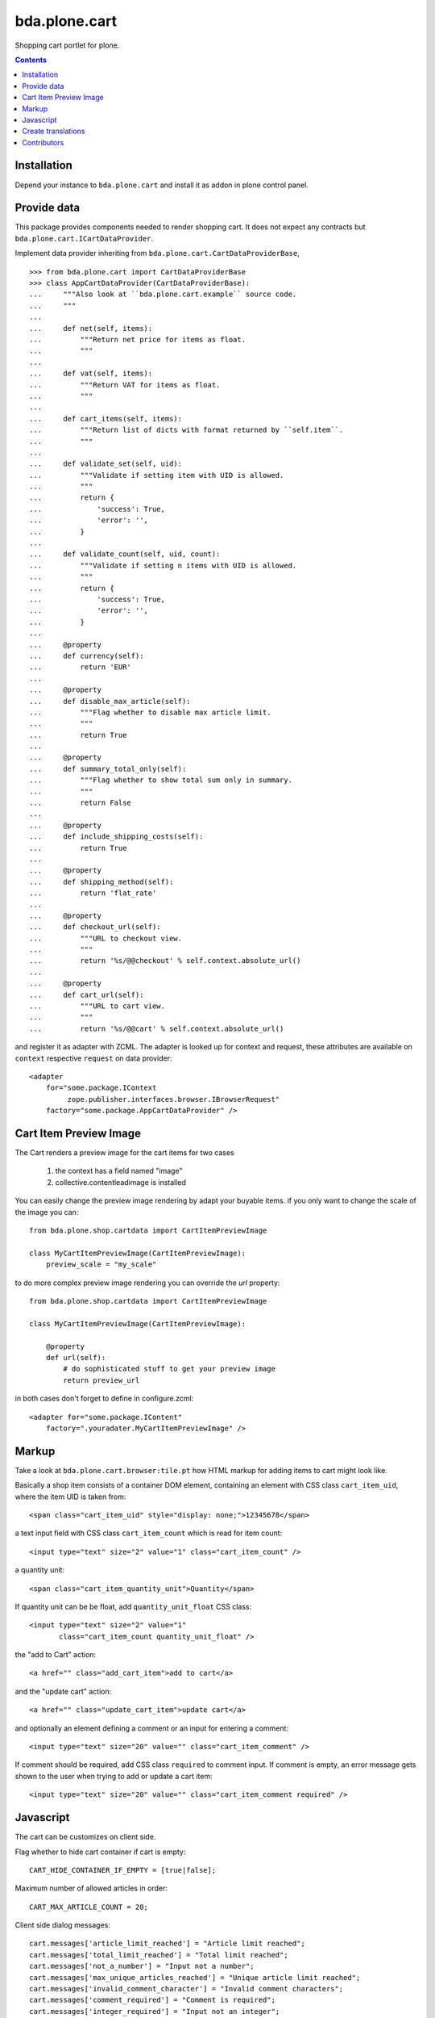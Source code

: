bda.plone.cart
##############

Shopping cart portlet for plone.

.. contents::

Installation
============

Depend your instance to ``bda.plone.cart`` and install it as addon
in plone control panel.


Provide data
============

This package provides components needed to render shopping cart. It does
not expect any contracts but ``bda.plone.cart.ICartDataProvider``.

Implement data provider inheriting from
``bda.plone.cart.CartDataProviderBase``,

::

    >>> from bda.plone.cart import CartDataProviderBase
    >>> class AppCartDataProvider(CartDataProviderBase):
    ...     """Also look at ``bda.plone.cart.example`` source code.
    ...     """
    ...
    ...     def net(self, items):
    ...         """Return net price for items as float.
    ...         """
    ...
    ...     def vat(self, items):
    ...         """Return VAT for items as float.
    ...         """
    ...
    ...     def cart_items(self, items):
    ...         """Return list of dicts with format returned by ``self.item``.
    ...         """
    ...
    ...     def validate_set(self, uid):
    ...         """Validate if setting item with UID is allowed.
    ...         """
    ...         return {
    ...             'success': True,
    ...             'error': '',
    ...         }
    ...
    ...     def validate_count(self, uid, count):
    ...         """Validate if setting n items with UID is allowed.
    ...         """
    ...         return {
    ...             'success': True,
    ...             'error': '',
    ...         }
    ...
    ...     @property
    ...     def currency(self):
    ...         return 'EUR'
    ...
    ...     @property
    ...     def disable_max_article(self):
    ...         """Flag whether to disable max article limit.
    ...         """
    ...         return True
    ...
    ...     @property
    ...     def summary_total_only(self):
    ...         """Flag whether to show total sum only in summary.
    ...         """
    ...         return False
    ...
    ...     @property
    ...     def include_shipping_costs(self):
    ...         return True
    ...
    ...     @property
    ...     def shipping_method(self):
    ...         return 'flat_rate'
    ...
    ...     @property
    ...     def checkout_url(self):
    ...         """URL to checkout view.
    ...         """
    ...         return '%s/@@checkout' % self.context.absolute_url()
    ...
    ...     @property
    ...     def cart_url(self):
    ...         """URL to cart view.
    ...         """
    ...         return '%s/@@cart' % self.context.absolute_url()

and register it as adapter with ZCML. The adapter is looked up for context
and request, these attributes are available on ``context`` respective
``request`` on data provider::

    <adapter
        for="some.package.IContext
             zope.publisher.interfaces.browser.IBrowserRequest"
        factory="some.package.AppCartDataProvider" />


Cart Item Preview Image
=======================

The Cart renders a preview image for the cart items for two cases

    1. the context has a field named "image"
    2. collective.contentleadimage is installed

You can easily change the preview image rendering by adapt your buyable items.
if you only want to change the scale of the image you can::

    from bda.plone.shop.cartdata import CartItemPreviewImage

    class MyCartItemPreviewImage(CartItemPreviewImage):
        preview_scale = "my_scale"

to do more complex preview image rendering you can override the *url*
property::

    from bda.plone.shop.cartdata import CartItemPreviewImage

    class MyCartItemPreviewImage(CartItemPreviewImage):

        @property
        def url(self):
            # do sophisticated stuff to get your preview image
            return preview_url

in both cases don't forget to define in configure.zcml::

    <adapter for="some.package.IContent"
        factory=".youradater.MyCartItemPreviewImage" />

Markup
======

Take a look at ``bda.plone.cart.browser:tile.pt`` how HTML markup
for adding items to cart might look like.

Basically a shop item consists of a container DOM element, containing an
element with CSS class ``cart_item_uid``, where the item UID is taken from::

    <span class="cart_item_uid" style="display: none;">12345678</span>

a text input field with CSS class ``cart_item_count`` which is read for
item count::

    <input type="text" size="2" value="1" class="cart_item_count" />

a quantity unit::

    <span class="cart_item_quantity_unit">Quantity</span>

If quantity unit can be be float, add ``quantity_unit_float`` CSS class::

    <input type="text" size="2" value="1"
           class="cart_item_count quantity_unit_float" />

the "add to Cart" action::

    <a href="" class="add_cart_item">add to cart</a>

and the "update cart" action::

    <a href="" class="update_cart_item">update cart</a>

and optionally an element defining a comment or an input for entering a
comment::

    <input type="text" size="20" value="" class="cart_item_comment" />

If comment should be required, add CSS class ``required`` to comment input.
If comment is empty, an error message gets shown to the user when trying to
add or update a cart item::

    <input type="text" size="20" value="" class="cart_item_comment required" />


Javascript
==========

The cart can be customizes on client side.

Flag whether to hide cart container if cart is empty::

    CART_HIDE_CONTAINER_IF_EMPTY = [true|false];

Maximum number of allowed articles in order::

    CART_MAX_ARTICLE_COUNT = 20;

Client side dialog messages::

    cart.messages['article_limit_reached'] = "Article limit reached";
    cart.messages['total_limit_reached'] = "Total limit reached";
    cart.messages['not_a_number'] = "Input not a number";
    cart.messages['max_unique_articles_reached'] = "Unique article limit reached";
    cart.messages['invalid_comment_character'] = "Invalid comment characters";
    cart.messages['comment_required'] = "Comment is required";
    cart.messages['integer_required'] = "Input not an integer";


Create translations
===================

::

    $ cd src/bda/plone/cart/
    $ ./i18n.sh


Contributors
============

- Robert Niederreiter

- Peter Holzer

- Sven Plage

- Harald Friessnegger, Webmeisterei GmbH

- Peter Mathis, Kombinat Media Gestalter GmbH

- Icons by famfamfam



